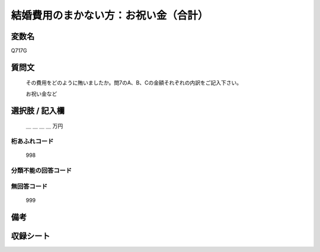 .. title:: Q717G
.. rst-class:: item

====================================================================================================
結婚費用のまかない方：お祝い金（合計）
====================================================================================================

.. rst-class:: varname

変数名
==================

Q717G

.. rst-class:: question

質問文
==================


   その費用をどのように賄いましたか。問7のA、B、Cの金額それぞれの内訳をご記入下さい。


   お祝い金など



.. rst-class:: answer

選択肢 / 記入欄
======================

  ＿ ＿ ＿ ＿ 万円



.. rst-class:: overflow

桁あふれコード
-------------------------------
  998


.. rst-class:: not_classified

分類不能の回答コード
-------------------------------------
  


.. rst-class:: not_available

無回答コード
-------------------------------------
  999


.. rst-class:: bikou

備考
==================
 



.. rst-class:: include_sheet

収録シート
=======================================
.. hlist::
   :columns: 3
   
   
   * p3_3
   
   * p4_3
   
   * p5a_3
   
   * p6_3
   
   * p7_3
   
   * p8_3
   
   * p9_3
   
   * p10_3
   
   * p11ab_3
   
   * p12_3
   
   * p13_3
   
   * p14_3
   
   * p15_3
   
   * p16abc_3
   
   * p17_3
   
   * p18_3
   
   * p19_3
   
   * p20_3
   
   * p21abcd_3
   
   * p22_3
   
   * p23_3
   
   * p24_3
   
   * p25_3
   
   * p26_3
   
   * p27_3
   
   * p28_3
   
   


.. index:: Q717G